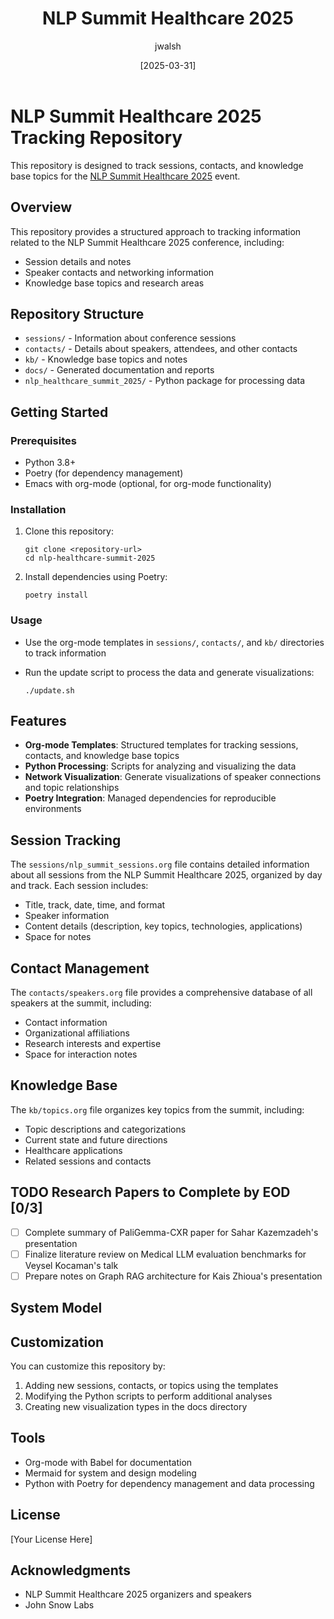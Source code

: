 #+TITLE: NLP Summit Healthcare 2025
#+AUTHOR: jwalsh
#+DATE: [2025-03-31]
#+PROPERTY: header-args :tangle yes :mkdirp yes

* NLP Summit Healthcare 2025 Tracking Repository
This repository is designed to track sessions, contacts, and knowledge base topics for the [[https://www.nlpsummit.org/healthcare-2025/][NLP Summit Healthcare 2025]] event.

** Overview
This repository provides a structured approach to tracking information related to the NLP Summit Healthcare 2025 conference, including:

- Session details and notes
- Speaker contacts and networking information
- Knowledge base topics and research areas

** Repository Structure
- =sessions/= - Information about conference sessions
- =contacts/= - Details about speakers, attendees, and other contacts
- =kb/= - Knowledge base topics and notes
- =docs/= - Generated documentation and reports
- =nlp_healthcare_summit_2025/= - Python package for processing data

** Getting Started

*** Prerequisites
- Python 3.8+
- Poetry (for dependency management)
- Emacs with org-mode (optional, for org-mode functionality)

*** Installation
1. Clone this repository:
   #+begin_src shell
   git clone <repository-url>
   cd nlp-healthcare-summit-2025
   #+end_src

2. Install dependencies using Poetry:
   #+begin_src shell
   poetry install
   #+end_src

*** Usage
- Use the org-mode templates in =sessions/=, =contacts/=, and =kb/= directories to track information
- Run the update script to process the data and generate visualizations:
  #+begin_src shell
  ./update.sh
  #+end_src

** Features
- *Org-mode Templates*: Structured templates for tracking sessions, contacts, and knowledge base topics
- *Python Processing*: Scripts for analyzing and visualizing the data
- *Network Visualization*: Generate visualizations of speaker connections and topic relationships
- *Poetry Integration*: Managed dependencies for reproducible environments

** Session Tracking
The =sessions/nlp_summit_sessions.org= file contains detailed information about all sessions from the NLP Summit Healthcare 2025, organized by day and track. Each session includes:

- Title, track, date, time, and format
- Speaker information
- Content details (description, key topics, technologies, applications)
- Space for notes

** Contact Management
The =contacts/speakers.org= file provides a comprehensive database of all speakers at the summit, including:

- Contact information
- Organizational affiliations
- Research interests and expertise
- Space for interaction notes

** Knowledge Base
The =kb/topics.org= file organizes key topics from the summit, including:

- Topic descriptions and categorizations
- Current state and future directions
- Healthcare applications
- Related sessions and contacts

** TODO Research Papers to Complete by EOD [0/3]
- [ ] Complete summary of PaliGemma-CXR paper for Sahar Kazemzadeh's presentation
- [ ] Finalize literature review on Medical LLM evaluation benchmarks for Veysel Kocaman's talk
- [ ] Prepare notes on Graph RAG architecture for Kais Zhioua's presentation

** System Model
#+begin_src mermaid :file docs/system-model.png :exports results
graph TD
    A[NLP Summit Healthcare 2025] --> B[Sessions]
    A --> C[Contacts]
    A --> D[Knowledge Base]
    
    B --> B1[Tracks]
    B --> B2[Presentations]
    B --> B3[Workshops]
    
    C --> C1[Speakers]
    C --> C2[Attendees]
    C --> C3[Organizations]
    
    D --> D1[NLP Topics]
    D --> D2[Healthcare Applications]
    D --> D3[Research Areas]
    D --> D4[Technologies]
#+end_src

** Customization
You can customize this repository by:

1. Adding new sessions, contacts, or topics using the templates
2. Modifying the Python scripts to perform additional analyses
3. Creating new visualization types in the docs directory

** Tools
- Org-mode with Babel for documentation
- Mermaid for system and design modeling
- Python with Poetry for dependency management and data processing

** License
[Your License Here]

** Acknowledgments
- NLP Summit Healthcare 2025 organizers and speakers
- John Snow Labs

